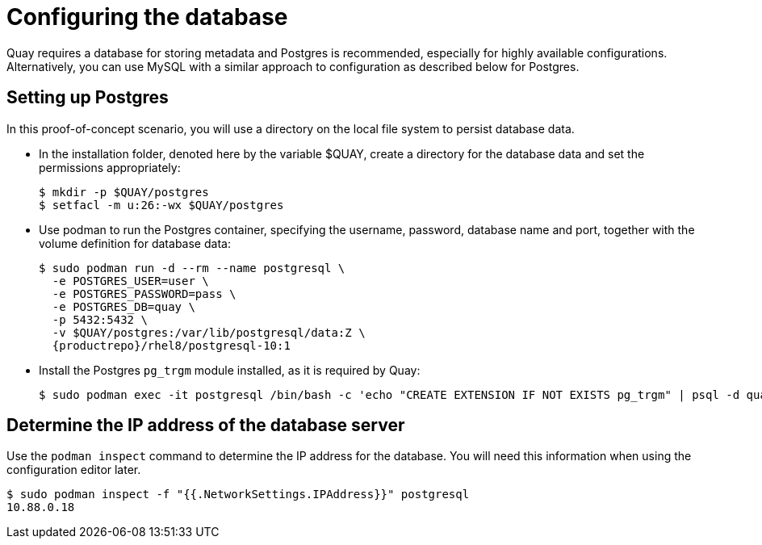 = Configuring the database

Quay requires a database for storing metadata and Postgres is recommended, especially for highly available configurations. Alternatively, you can use MySQL with a similar approach to configuration as described below for Postgres.

== Setting up Postgres

In this proof-of-concept scenario, you will use a directory on the local file system to persist database data. 

* In the installation folder, denoted here by the variable $QUAY, create a directory for the database data and set the permissions appropriately: 
+
....
$ mkdir -p $QUAY/postgres
$ setfacl -m u:26:-wx $QUAY/postgres
....
* Use podman to run the Postgres container, specifying the username, password, database name and port, together with the volume definition for database data:
+
[subs="verbatim,attributes"]
....
$ sudo podman run -d --rm --name postgresql \
  -e POSTGRES_USER=user \
  -e POSTGRES_PASSWORD=pass \
  -e POSTGRES_DB=quay \
  -p 5432:5432 \
  -v $QUAY/postgres:/var/lib/postgresql/data:Z \
  {productrepo}/rhel8/postgresql-10:1
....
* Install the Postgres `pg_trgm` module installed, as it is required by Quay:
+
....
$ sudo podman exec -it postgresql /bin/bash -c 'echo "CREATE EXTENSION IF NOT EXISTS pg_trgm" | psql -d quay -U user'
....


== Determine the IP address of the database server 

Use the `podman inspect` command to determine the IP address for the database. You will need this information when using the configuration editor later.

....
$ sudo podman inspect -f "{{.NetworkSettings.IPAddress}}" postgresql
10.88.0.18
....




